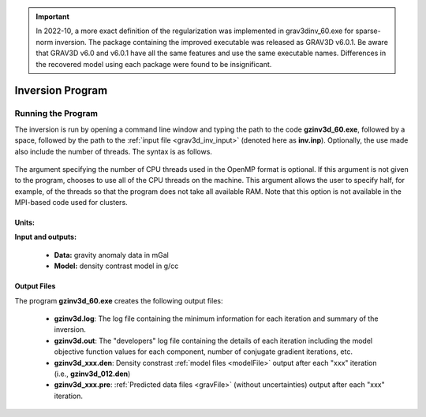 .. _grav3d_inv:

.. important:: In 2022-10, a more exact definition of the regularization was implemented in grav3dinv_60.exe for sparse-norm inversion. The package containing the improved executable was released as GRAV3D v6.0.1. Be aware that GRAV3D v6.0 and v6.0.1 have all the same features and use the same executable names. Differences in the recovered model using each package were found to be insignificant.

Inversion Program
=================

Running the Program
^^^^^^^^^^^^^^^^^^^

The inversion is run by opening a command line window and typing the path to the code **gzinv3d_60.exe**, followed by a space, followed by the path to the :ref:`input file <grav3d_inv_input>` (denoted here as **inv.inp**). Optionally, the use made also include the number of threads. The syntax is as follows.

.. figure:: images/run_inv.PNG
    :align: center
    :width: 600

The argument specifying the number of CPU threads used in the OpenMP format is optional. If this argument is not given to the program, chooses to use all of the CPU threads on the machine. This argument allows the user to specify half, for example, of the threads so that the program does not take all available RAM. Note that this option is not available in the MPI-based code used for clusters.


Units:
------

**Input and outputs:**

    - **Data:** gravity anomaly data in mGal
    - **Model:** density contrast model in g/cc

Output Files
------------

The program **gzinv3d_60.exe** creates the following output files:

    - **gzinv3d.log**: The log file containing the minimum information for each iteration and summary of the inversion.

    - **gzinv3d.out**: The "developers" log file containing the details of each iteration including the model objective function values for each component, number of conjugate gradient iterations, etc.

    - **gzinv3d_xxx.den**: Density constrast :ref:`model files <modelFile>` output after each "xxx" iteration (i.e., **gzinv3d_012.den**)

    - **gzinv3d_xxx.pre**: :ref:`Predicted data files <gravFile>` (without uncertainties) output after each "xxx" iteration.






